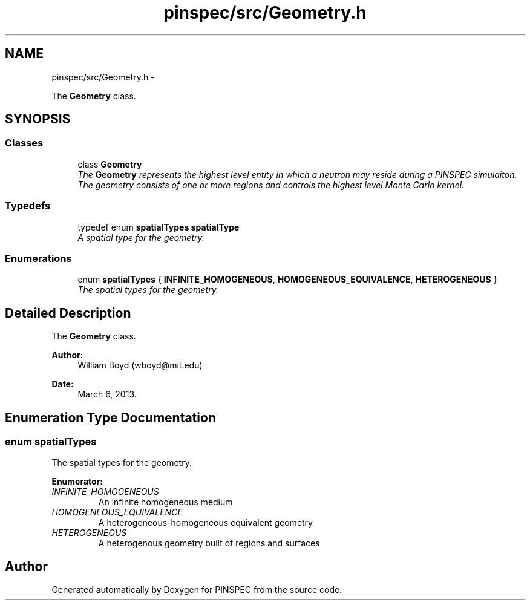 .TH "pinspec/src/Geometry.h" 3 "Wed Apr 10 2013" "Version 0.1" "PINSPEC" \" -*- nroff -*-
.ad l
.nh
.SH NAME
pinspec/src/Geometry.h \- 
.PP
The \fBGeometry\fP class\&.  

.SH SYNOPSIS
.br
.PP
.SS "Classes"

.in +1c
.ti -1c
.RI "class \fBGeometry\fP"
.br
.RI "\fIThe \fBGeometry\fP represents the highest level entity in which a neutron may reside during a PINSPEC simulaiton\&. The geometry consists of one or more regions and controls the highest level Monte Carlo kernel\&. \fP"
.in -1c
.SS "Typedefs"

.in +1c
.ti -1c
.RI "typedef enum \fBspatialTypes\fP \fBspatialType\fP"
.br
.RI "\fIA spatial type for the geometry\&. \fP"
.in -1c
.SS "Enumerations"

.in +1c
.ti -1c
.RI "enum \fBspatialTypes\fP { \fBINFINITE_HOMOGENEOUS\fP, \fBHOMOGENEOUS_EQUIVALENCE\fP, \fBHETEROGENEOUS\fP }"
.br
.RI "\fIThe spatial types for the geometry\&. \fP"
.in -1c
.SH "Detailed Description"
.PP 
The \fBGeometry\fP class\&. 

\fBAuthor:\fP
.RS 4
William Boyd (wboyd@mit.edu) 
.RE
.PP
\fBDate:\fP
.RS 4
March 6, 2013\&. 
.RE
.PP

.SH "Enumeration Type Documentation"
.PP 
.SS "enum \fBspatialTypes\fP"

.PP
The spatial types for the geometry\&. 
.PP
\fBEnumerator: \fP
.in +1c
.TP
\fB\fIINFINITE_HOMOGENEOUS \fP\fP
An infinite homogeneous medium 
.TP
\fB\fIHOMOGENEOUS_EQUIVALENCE \fP\fP
A heterogeneous-homogeneous equivalent geometry 
.TP
\fB\fIHETEROGENEOUS \fP\fP
A heterogenous geometry built of regions and surfaces 
.SH "Author"
.PP 
Generated automatically by Doxygen for PINSPEC from the source code\&.
